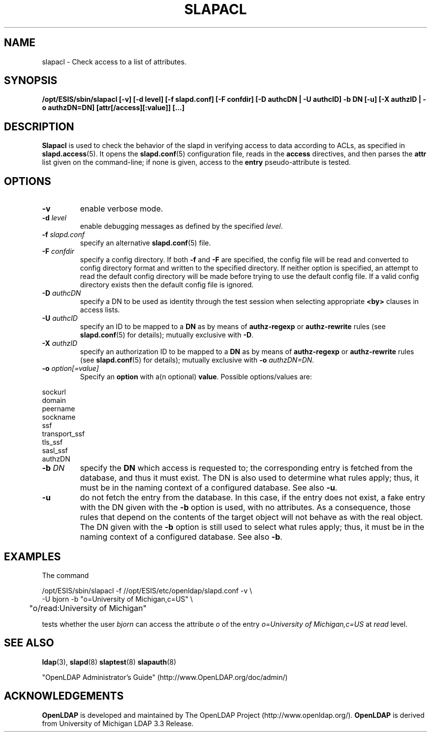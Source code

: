 .TH SLAPACL 8C "2007/06/17" "OpenLDAP 2.3.36"
.\" Copyright 2004-2007 The OpenLDAP Foundation All Rights Reserved.
.\" Copying restrictions apply.  See COPYRIGHT/LICENSE.
.SH NAME
slapacl \- Check access to a list of attributes.
.SH SYNOPSIS
.B /opt/ESIS/sbin/slapacl
.B [\-v]
.B [\-d level]
.B [\-f slapd.conf]
.B [\-F confdir]
.B [\-D authcDN | \-U authcID]
.B \-b DN
.B [\-u]
.B [\-X authzID | \-o authzDN=DN]
.B [attr[/access][:value]] [...]
.LP
.SH DESCRIPTION
.LP
.B Slapacl
is used to check the behavior of the slapd in verifying access to data
according to ACLs, as specified in 
.BR slapd.access (5).
It opens the
.BR slapd.conf (5)
configuration file, reads in the 
.B access
directives, and then parses the 
.B attr
list given on the command-line; if none is given, access to the
.B entry
pseudo-attribute is tested.
.LP
.SH OPTIONS
.TP
.B \-v
enable verbose mode.
.TP
.BI \-d " level"
enable debugging messages as defined by the specified
.IR level .
.TP
.BI \-f " slapd.conf"
specify an alternative
.BR slapd.conf (5)
file.
.TP
.BI \-F " confdir"
specify a config directory.
If both
.B -f
and
.B -F
are specified, the config file will be read and converted to
config directory format and written to the specified directory.
If neither option is specified, an attempt to read the
default config directory will be made before trying to use the default
config file. If a valid config directory exists then the
default config file is ignored.
.TP
.BI \-D " authcDN"
specify a DN to be used as identity through the test session
when selecting appropriate
.B <by> 
clauses in access lists.
.TP
.BI \-U " authcID"
specify an ID to be mapped to a 
.B DN 
as by means of 
.B authz-regexp
or
.B authz-rewrite
rules (see 
.BR slapd.conf (5)
for details); mutually exclusive with
.BR \-D .
.TP
.BI \-X " authzID"
specify an authorization ID to be mapped to a
.B DN
as by means of
.B authz-regexp
or
.B authz-rewrite
rules (see
.BR slapd.conf (5)
for details); mutually exclusive with \fB\-o\fP \fIauthzDN=DN\fP.
.TP
.BI \-o " option[=value]"
Specify an
.BR option
with a(n optional)
.BR value .
Possible options/values are:
.LP
.nf
              sockurl
              domain
              peername
              sockname
              ssf
              transport_ssf
              tls_ssf
              sasl_ssf
              authzDN
.fi
.TP
.BI \-b " DN"
specify the 
.B DN 
which access is requested to; the corresponding entry is fetched 
from the database, and thus it must exist.
The DN is also used to determine what rules apply; thus, it must be
in the naming context of a configured database.  See also
.BR \-u .
.TP
.BI \-u
do not fetch the entry from the database.
In this case, if the entry does not exist, a fake entry with the DN
given with the
.B \-b
option is used, with no attributes.
As a consequence, those rules that depend on the contents 
of the target object will not behave as with the real object.
The DN given with the
.B \-b
option is still used to select what rules apply; thus, it must be
in the naming context of a configured database.
See also
.BR \-b .
.SH EXAMPLES
The command
.LP
.nf
.ft tt
	/opt/ESIS/sbin/slapacl -f //opt/ESIS/etc/openldap/slapd.conf -v \\
            -U bjorn -b "o=University of Michigan,c=US" \\
	    "o/read:University of Michigan"

.ft
.fi
tests whether the user
.I bjorn
can access the attribute 
.I o
of the entry
.I o=University of Michigan,c=US
at
.I read
level.
.SH "SEE ALSO"
.BR ldap (3),
.BR slapd (8)
.BR slaptest (8)
.BR slapauth (8)
.LP
"OpenLDAP Administrator's Guide" (http://www.OpenLDAP.org/doc/admin/)
.SH ACKNOWLEDGEMENTS
.B OpenLDAP
is developed and maintained by The OpenLDAP Project (http://www.openldap.org/).
.B OpenLDAP
is derived from University of Michigan LDAP 3.3 Release.  
